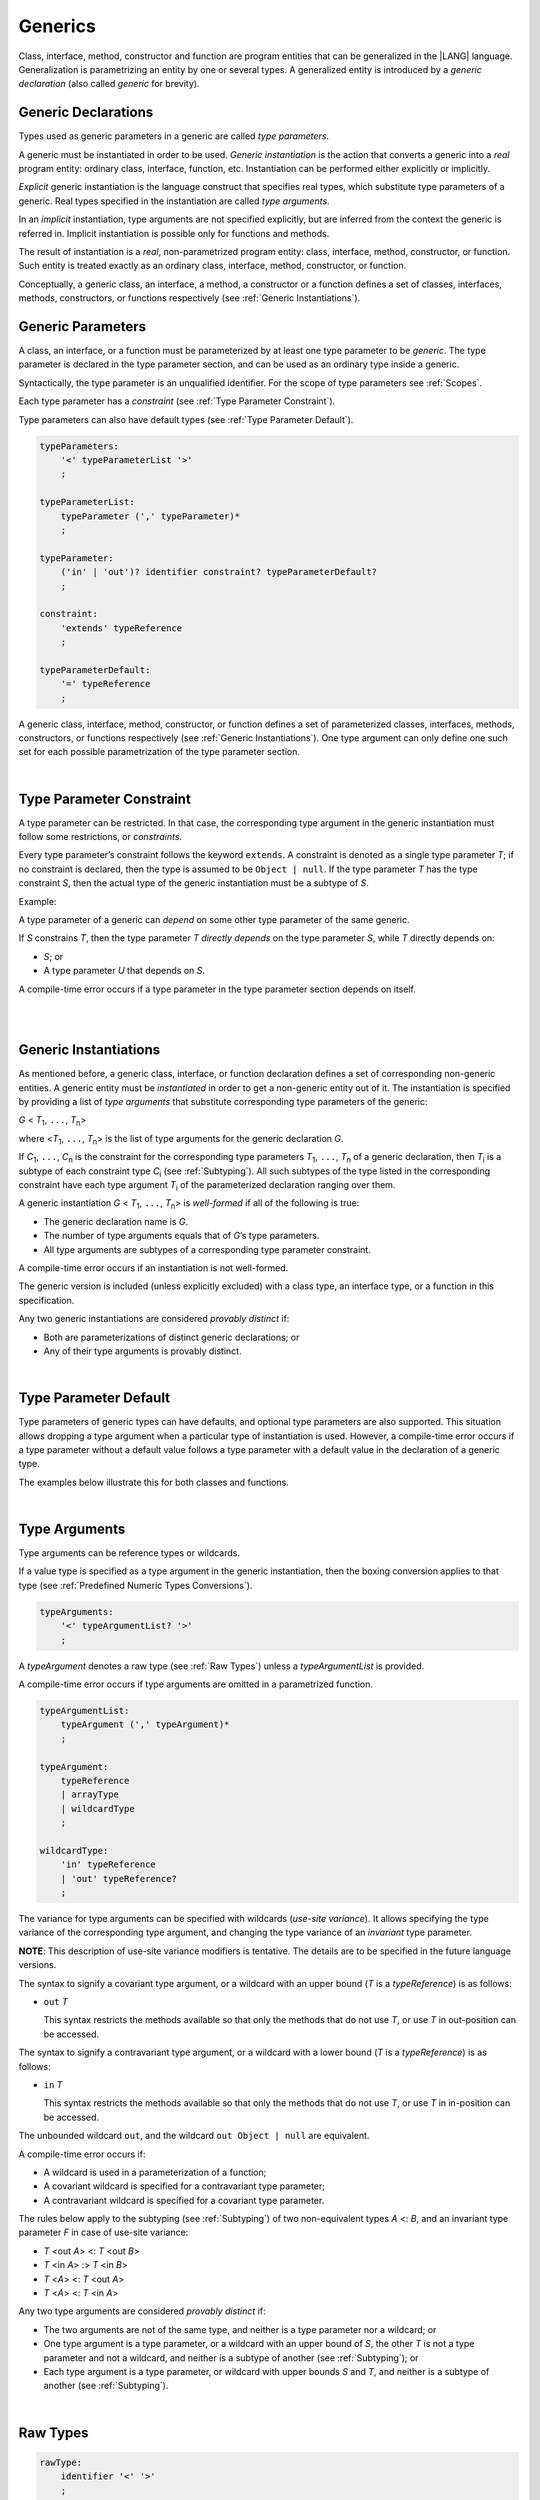 ..
    Copyright (c) 2021-2023 Huawei Device Co., Ltd.
    Licensed under the Apache License, Version 2.0 (the "License");
    you may not use this file except in compliance with the License.
    You may obtain a copy of the License at
    http://www.apache.org/licenses/LICENSE-2.0
    Unless required by applicable law or agreed to in writing, software
    distributed under the License is distributed on an "AS IS" BASIS,
    WITHOUT WARRANTIES OR CONDITIONS OF ANY KIND, either express or implied.
    See the License for the specific language governing permissions and
    limitations under the License.

.. _Generics:

Generics
########

.. meta:
    frontend_status: Partly

Class, interface, method, constructor and function are program entities
that can be generalized in the |LANG| language. Generalization is
parametrizing an entity by one or several types. A generalized
entity is introduced by a *generic declaration* (also called *generic*
for brevity).

.. index::
   entity
   generalization
   parameterization
   generic declaration
   generic

.. _Generic Declarations:

Generic Declarations
********************

.. meta:
    frontend_status: Partly

Types used as generic parameters in a generic are called *type parameters*.

A generic must be instantiated in order to be used.
*Generic instantiation* is the action that converts a generic into
a *real* program entity: ordinary class, interface, function, etc.
Instantiation can be performed either explicitly or implicitly.

*Explicit* generic instantiation is the language construct that specifies
real types, which substitute type parameters of a generic. Real types
specified in the instantiation are called *type arguments*.

.. index::
   generic
   explicit instantiation
   instantiation
   conversion
   program entity
   generic declaration
   generic parameter
   type parameter
   generic instantiation
   conversion
   construct
   type argument

In an *implicit* instantiation, type arguments are not specified explicitly,
but are inferred from the context the generic is referred in.
Implicit instantiation is possible only for functions and methods.

The result of instantiation is a *real*, non-parametrized program entity:
class, interface, method, constructor, or function. Such entity is treated
exactly as an ordinary class, interface, method, constructor, or function.

Conceptually, a generic class, an interface, a method, a constructor or a
function defines a set of classes, interfaces, methods, constructors, or
functions respectively (see :ref:`Generic Instantiations`).

.. index::
   implicit instantiation
   instantiation
   type argument
   context
   non-parametrized entity
   method
   class
   interface
   constructor
   function

.. _Generic Parameters:

Generic Parameters
******************

.. meta:
    frontend_status: Done

A class, an interface, or a function must be parameterized by at least one
type parameter to be *generic*. The type parameter is declared in the type
parameter section, and can be used as an ordinary type inside a generic.

Syntactically, the type parameter is an unqualified identifier.
For the scope of type parameters see :ref:`Scopes`.

Each type parameter has a *constraint* (see :ref:`Type Parameter Constraint`).

Type parameters can also have default types (see :ref:`Type Parameter Default`).

.. index::
   generic parameter
   generic
   class
   interface
   function
   parameterization
   type parameter
   unqualified identifier
   scope
   constraint
   default type
   type parameter

.. code-block:: abnf

    typeParameters:
        '<' typeParameterList '>'
        ;

    typeParameterList:
        typeParameter (',' typeParameter)*
        ;

    typeParameter:
        ('in' | 'out')? identifier constraint? typeParameterDefault?
        ;

    constraint:
        'extends' typeReference
        ;

    typeParameterDefault:
        '=' typeReference
        ;

A generic class, interface, method, constructor, or function defines a set
of parameterized classes, interfaces, methods, constructors, or functions
respectively (see :ref:`Generic Instantiations`). One type argument can only
define one such set for each possible parametrization of the type parameter
section.

.. index::
   generic declaration
   generic class
   generic interface
   generic function
   generic instantiation
   class
   interface
   function
   instantiation
   type parameter
   ordinary type
   parameterized class
   parameterized interface
   parameterized function
   type-parameterized declaration
   argument
   parameterization

|

.. _Type Parameter Constraint:

Type Parameter Constraint
*************************

.. meta:
    frontend_status: Partly
    todo: overloading functions with bound, and resolving call for correct overload
    todo: Checking of bounaries on call site
    todo: Further checks on multiple parameter bounds

A type parameter can be restricted. In that case, the corresponding type
argument in the generic instantiation must follow some restrictions, or
*constraints*.

Every type parameter’s constraint follows the keyword ``extends``.
A constraint is denoted as a single type parameter *T*; if no constraint
is declared, then the type is assumed to be ``Object | null``.
If the type parameter *T* has the type constraint *S*, then the actual
type of the generic instantiation must be a subtype of *S*.

.. index::
   type parameter constraint
   keyword extends
   type argument
   generic instantiation
   instantiation
   constraint
   subtype

Example:

.. code-block:: typescript
   :linenos:

    class Base {}
    class Derived extends Base { }
    class SomeType { }
    
    class G<T extends Base> { }
    
    let x: G<Base>      // correct
    let y: G<Derived>   // also correct
    let z: G<SomeType>  // error: SomeType is not a subtype of Base

A type parameter of a generic can *depend* on some other type parameter
of the same generic.

If *S* constrains *T*, then the type parameter *T* *directly depends*
on the type parameter *S*, while *T* directly depends on:

-  *S*; or
-  A type parameter *U* that depends on *S*.

A compile-time error occurs if a type parameter in the type parameter
section depends on itself.

.. index::
   type parameter
   generic declaration
   type parameter
   unqualified identifier
   scope
   generic declaration
   constraint
   compile-time error

|

.. code-block:: typescript
   :linenos:

    class Base {}
    class Derived { }
    class SomeType { }
  
    class G<T, S extends T> {}
    
    let x: G<Base,Derived>  // correct: the second argument directly
                            // depends on the first one
    let y: G<Base,SomeType> // error: SomeType doesn't depend on Base

|

.. _Generic Instantiations:

Generic Instantiations
**********************

.. meta:
    frontend_status: Partly

As mentioned before, a generic class, interface, or function declaration
defines a set of corresponding non-generic entities. A generic  entity
must be *instantiated* in order to get a non-generic entity out of it.
The instantiation is specified by providing a list of *type arguments*
that substitute corresponding type parameters of the generic:

.. index::
   instantiation
   generic entity
   non-generic entity
   function declaration
   type argument
   type parameter
   generic

*G* < *T*:sub:`1`, ``...``, *T*:sub:`n`>

where <*T*:sub:`1`, ``...``, *T*:sub:`n`> is the list of type arguments
for the generic declaration *G*.

If *C*:sub:`1`, ``...``, *C*:sub:`n` is the constraint for the corresponding
type parameters *T*:sub:`1`, ``...``, *T*:sub:`n` of a generic declaration,
then *T*:sub:`i` is a subtype of each constraint type *C*:sub:`i`
(see :ref:`Subtyping`). All such subtypes of the type listed in the
corresponding constraint have each type argument *T*:sub:`i` of the
parameterized declaration ranging over them.

.. index::
   type argument
   type parameter
   generic declaration
   parameterized declaration
   subtype
   constraint

A generic instantiation *G* < *T*:sub:`1`, ``...``, *T*:sub:`n`> is
*well-formed* if all of the following is true:

-  The generic declaration name is *G*.
-  The number of type arguments equals that of *G*’s type parameters.
-  All type arguments are subtypes of a corresponding type parameter constraint.

A compile-time error occurs if an instantiation is not well-formed.

The generic version is included (unless explicitly excluded) with a class type,
an interface type, or a function in this specification.

Any two generic instantiations are considered *provably distinct* if:

-  Both are parameterizations of distinct generic declarations; or
-  Any of their type arguments is provably distinct.

.. index::
   instantiation
   generic instantiation
   well-formed declaration
   generic declaration
   type argument
   type parameter
   subtype
   type parameter constraint
   compile-time error
   class type
   interface type
   function
   provably distinct instantiation
   parameterization
   distinct generic declaration
   distinct argument

|

.. _Type Parameter Default:

Type Parameter Default
**********************

.. meta:
    frontend_status: Partly

Type parameters of generic types can have defaults, and optional type
parameters are also supported. This situation allows dropping a type
argument when a particular type of instantiation is used.
However, a compile-time error occurs if a type parameter without a
default value follows a type parameter with a default value in the
declaration of a generic type.

The examples below illustrate this for both classes and functions.

.. index::
   type parameter
   generic type
   type argument
   default type parameter
   optional type parameter
   instantiation
   class
   function
   compile-time error
   default value

.. code-block:: typescript
   :linenos:

    class SomeType {}
    interface Interface <T1 = SomeType> { }
    class Base <T2 = SomeType> { }
    class Derived1 extends Base implements Interface { }
    // Derived1 is semantically equivalent to Derived2
    class Derived2 extends Base<SomeType> implements Interface<SomeType> { }

    function foo<T = number>(): T {
        // ...
    }
    foo() // this call is semantically equivalent to the call below
    foo<number>()

    class C1 <T1, T2 = number, T3> {}
    // That is a compile-time error, as T2 has default but T3 does not

    class C2 <T1, T2 = number, T3 = string> {}
    let c1 = new C2<number>          // equal to C2<number, number, string>
    let c2 = new C2<number, string>  // equal to C2<number, string, string>
    let c3 = new C2<number, Object, number> // all 3 type arguments provided


|

.. _Type Arguments:

Type Arguments
**************

Type arguments can be reference types or wildcards.

If a value type is specified as a type argument in the generic instantiation,
then the boxing conversion applies to that type (see
:ref:`Predefined Numeric Types Conversions`).

.. code-block:: abnf

    typeArguments:
        '<' typeArgumentList? '>'
        ;

A *typeArgument* denotes a raw type (see :ref:`Raw Types`) unless a
*typeArgumentList* is provided.

A compile-time error occurs if type arguments are omitted in a parametrized
function.

.. index::
   type argument
   reference type
   wildcard
   boxing conversion
   numeric type
   predefined numeric types conversion
   raw type
   parameterized function
   compile-time error

.. code-block:: abnf

    typeArgumentList:
        typeArgument (',' typeArgument)*
        ;

    typeArgument:
        typeReference
        | arrayType
        | wildcardType
        ;

    wildcardType:
        'in' typeReference
        | 'out' typeReference?
        ;

The variance for type arguments can be specified with wildcards (*use-site
variance*). It allows specifying the type variance of the corresponding type
argument, and changing the type variance of an *invariant* type parameter.

**NOTE**: This description of use-site variance modifiers is tentative.
The details are to be specified in the future language versions.

The syntax to signify a covariant type argument, or a wildcard with an
upper bound (*T* is a *typeReference*) is as follows:

.. index::
   variance
   type argument
   wildcard
   use-site variance
   modifier
   type variance
   invariant type parameter
   covariant type parameter
   upper bound

-  ``out`` *T*

   This syntax restricts the methods available so that only the methods
   that do not use *T*, or use *T* in out-position can be accessed.

The syntax to signify a contravariant type argument, or a wildcard with a
lower bound (*T* is a *typeReference*) is as follows:

-  ``in`` *T*

   This syntax restricts the methods available so that only the methods
   that do not use *T*, or use *T* in in-position can be accessed.

.. index::
   method
   access
   out-position
   contravariant type argument
   wildcard
   lower bound
   in-position

The unbounded wildcard ``out``, and the wildcard ``out Object | null`` are
equivalent.

A compile-time error occurs if:

-  A wildcard is used in a parameterization of a function;
-  A covariant wildcard is specified for a contravariant type parameter;
-  A contravariant wildcard is specified for a covariant type parameter.

.. index::
   compile-time error
   unbounded wildcard
   wildcard
   covariant wildcard
   contravariant wildcard
   function parameterization
   contravariant type parameter
   covariant type parameter

The rules below apply to the subtyping (see :ref:`Subtyping`) of two
non-equivalent types *A* <: *B*, and an invariant type parameter *F* in
case of use-site variance:

-  *T* <out *A*> <: *T* <out *B*>
-  *T* <in *A*> :> *T* <in *B*>
-  *T* <*A*> <: *T* <out *A*>
-  *T* <*A*> <: *T* <in *A*>

.. index::
   subtyping
   invariant type parameter
   use-site variance

Any two type arguments are considered *provably distinct* if:

-  The two arguments are not of the same type, and neither is a type parameter
   nor a wildcard; or
-  One type argument is a type parameter, or a wildcard with an upper bound
   of *S*, the other *T* is not a type parameter and not a wildcard, and
   neither is a subtype of another (see :ref:`Subtyping`); or
-  Each type argument is a type parameter, or wildcard with upper bounds
   *S* and *T*, and neither is a subtype of another (see :ref:`Subtyping`).

.. index::
   provably distinct type argument
   type parameter
   wildcard
   subtype
   upper bound
   type argument

|

.. _Raw Types:

Raw Types
*********

.. code-block:: abnf

    rawType:
        identifier '<' '>'
        ;

**Note**: Raw types are added below to simplify the migration from other
languages that support this notion. Future versions of the language are
to disallow the use of raw types.

A raw type is one of the following:

-  The reference type formed by taking a generic type declaration’s name
   without the accompanying type argument list.
-  An array type with a raw type element.
-  A non-*static* member type of a raw type *R* not inherited from an
   *R*’s superclass or superinterface.

.. index::
   raw type
   migration
   reference type
   generic type declaration
   type argument
   array type
   raw type
   non-static member type
   inheritance
   superclass
   superinterface
   member type

Only a generic class, or interface type can be a raw type.

Raw type superclasses and superinterfaces are the raw versions of respective
superclasses and superinterfaces of any generic type instantiations.

The type of a constructor (see :ref:`Constructor Declaration`), instance method
(see :ref:`Instance Methods` for classes, :ref:`Interface Method Declarations`
and `Default Method Declarations` for interfaces), and non-*static* field (see
:ref:`Field Declarations`) of a raw type *C*, which is not inherited from
respective superclasses or superinterfaces, is the raw version of its type
in the generic declaration corresponding to *C*.

The type of a *static* method or *static* field of a raw type *C*, and the type
of a method or field in the generic declaration corresponding to *C* are the
same.

.. index::
   generic class
   interface type
   raw type
   raw type superclass
   raw type superinterface
   instantiation
   superclass
   superinterface
   generic type
   constructor
   instance method
   interface method declaration
   default method declaration
   interface
   non-static field
   field declaration
   inheritance
   static method
   static field
   generic declaration

A compile-time error occurs if:

-  Type arguments are passed to a non-*static* type member of a raw type
   that is not inherited from its superclasses or superinterfaces.
-  An attempt is made to use a type member of a parameterized type as a
   raw type.

.. index::
   compile-time error
   type argument
   non-static type member
   raw type
   inheritance
   superclass
   superinterface
   type member
   parameterized type

A class’ supertype can be a raw type.

Member access to a class is treated as normal, while member access to a
supertype is treated as that to a raw type. Calls to ``super`` are treated
as method calls to raw types in the class constructor.

The use of raw types is a concession for the sake of compatibility with
legacy code, and is to be disallowed in future versions of the language.

The use of a raw type always results in compile-time diagnostics in order
to ensure that potential typing rules violations are flagged.

.. index::
   supertype
   raw type
   member access
   class
   member access
   supertype
   call
   method call
   class constructor
   compatibility


|

.. _Utility Types:

Utility Types
*************

The |LANG| supports several embedded types, called "utility" types.
They allow to construct new types, and extend their functionality.

.. index::
   embedded type
   utility type
   extended functionality

|

.. _Partial Utility Type:

Partial Utility Type
====================

The type ``Partial<*T*>`` constructs a type with all properties of *T* set to
optional. *T* must be a class or an interface type.

.. index::
   interface type

.. code-block:: typescript
   :linenos:

    interface Issue {
        title: string
        description: string
    }

    function process(issue: Partial<Issue>) {
        if (issue.title != undefined) { 
            /* process title */
        }
    }
    
    process({title: "aa"}) // description is undefined

In the example above, the type ``Partial<Issue>`` is transformed to a distinct
type that is analogous to the type:

.. code-block:: typescript
   :linenos:

    interface /*some name*/ {
        title?: string
        description?: string
    }

|

.. _Record Utility Type:

Record Utility Type
===================

The type *Record<K, V>* constructs a container that maps keys (of type *K*)
to values (of type *V*).

The type *K* is restricted to ``number`` types, ``string`` types, union types
constructed from these types, and also literals of such types.

A compile-time error occurs if any other type, or literal of any other type
is used as this type.

There are no restrictions on the type *V*. 

.. index::
   record utility type
   value
   container
   union type
   number type
   string type
   literal
   compile-time error

.. code-block:: typescript
   :linenos:

    type R1 = Record<number, string> // ok
    type R2 = Record<boolean, string> // compile-time error
    type R3 = Record<1 | 2, string> // ok
    type R4 = Record<"salary" | "bonus", number> // ok
    type R4 = Record<1 | true, number> // compile-time error


A special form of object literals is supported for instances of *Record*
types (see :ref:`Object Literal of Record Type`).

Accessing to ``Record<``*K*``, ``*V*``>`` values is done by the *indexing
expression* like *r[index]*, where *r* is an instance of the type ``Record``,
and *index* is the expression of the type *K*. The result of an indexing
expression is of the type *V*.

.. index::
   object literal
   instance
   Record type
   access
   indexing expression
   index expression

.. code-block:: typescript
   :linenos:
   
    type Keys = 'key1' | 'key2' | 'key3'
   
    let x: Record<Keys, number> = {
        'key1': 1,
        'key2': 2,
        'key3': 4,
    }
    console.log(x['key2']) // prints 2
    x['key2'] = 8
    console.log(x['key2']) // prints 8

.. raw:: pdf

   PageBreak



